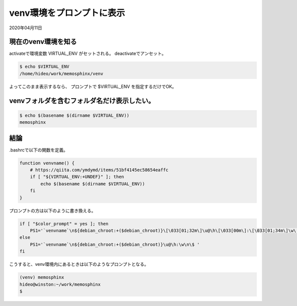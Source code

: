 .. -*- coding: utf-8; mode: rst; -*-

.. index:: .bashrc

venv環境をプロンプトに表示
==========================

2020年04月11日

現在のvenv環境を知る
....................

activateで環境変数 VIRTUAL_ENV がセットされる。
deactivateでアンセット。

.. code-block:: bash

   $ echo $VIRTUAL_ENV
   /home/hideo/work/memosphinx/venv

よってこのまま表示するなら、
プロンプトで $VIRTUAL_ENV を指定するだけでOK。

venvフォルダを含むフォルダ名だけ表示したい。
............................................

.. code-block:: bash

   $ echo $(basename $(dirname $VIRTUAL_ENV))
   memosphinx

結論
....

.bashrcで以下の関数を定義。

.. code-block:: bash

   function venvname() {
       # https://qiita.com/ymdymd/items/51bf4145ec58654eaffc
       if [ "${VIRTUAL_ENV:+UNDEF}" ]; then
           echo $(basename $(dirname $VIRTUAL_ENV))
       fi
   }

プロンプトの方は以下のように書き換える。

.. code-block:: bash

   if [ "$color_prompt" = yes ]; then
       PS1='`venvname`\n${debian_chroot:+($debian_chroot)}\[\033[01;32m\]\u@\h\[\033[00m\]:\[\033[01;34m\]\w\[\033[00m\]\n\$ '
   else
       PS1='`venvname`\n${debian_chroot:+($debian_chroot)}\u@\h:\w\n\$ '
   fi

こうすると、venv環境内にあるときは以下のようなプロンプトとなる。

.. code-block:: bash

   (venv) memosphinx
   hideo@winston:~/work/memosphinx
   $
